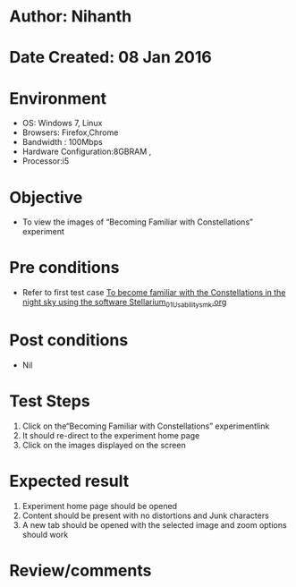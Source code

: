 * Author: Nihanth
* Date Created: 08 Jan 2016
* Environment
  - OS: Windows 7, Linux
  - Browsers: Firefox,Chrome
  - Bandwidth : 100Mbps
  - Hardware Configuration:8GBRAM , 
  - Processor:i5

* Objective
  - To view the images of  “Becoming Familiar with Constellations” experiment

* Pre conditions
  - Refer to first test case [[https://github.com/Virtual-Labs/virtual-astrophysics-lab-iitk/blob/master/test-cases/integration_test-cases/To become familiar with the Constellations in the night sky using the software Stellarium/To become familiar with the Constellations in the night sky using the software Stellarium_01_Usability_smk.org][To become familiar with the Constellations in the night sky using the software Stellarium_01_Usability_smk.org]]

* Post conditions
  - Nil
* Test Steps
  1. Click on the“Becoming Familiar with Constellations” experimentlink 
  2. It should re-direct to the experiment home page
  3. Click on the images displayed on the screen

* Expected result
  1. Experiment home page should be opened
  2. Content should be present with no distortions and Junk characters
  3. A new tab should be opened with the selected image and zoom options should work

* Review/comments


